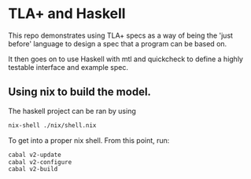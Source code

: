 * TLA+ and Haskell

This repo demonstrates using TLA+ specs as a way of
being the 'just before' language to design a spec
that a program can be based on.

It then goes on to use Haskell with mtl and quickcheck
to define a highly testable interface and example
spec.

** Using nix to build the model.
The haskell project can be ran by using 
#+begin_src bash
nix-shell ./nix/shell.nix
#+end_src

To get into a proper nix shell.
From this point, run:
#+begin_src bash
  cabal v2-update
  cabal v2-configure
  cabal v2-build
#+end_src
